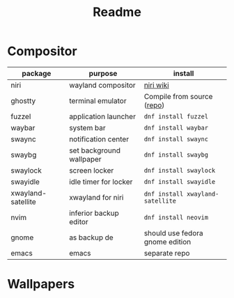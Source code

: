 #+title: Readme

* Compositor
| package            | purpose                  | install                         |
|--------------------+--------------------------+---------------------------------|
| niri               | wayland compositor       | [[https://github.com/YaLTeR/niri/wiki/Getting-Started][niri wiki]]                       |
| ghostty            | terminal emulator        | Compile from source ([[https://ghostty.org/][repo]])      |
| fuzzel             | application launcher     | ~dnf install fuzzel~            |
| waybar             | system bar               | ~dnf install waybar~              |
| swaync             | notification center      | ~dnf install swaync~              |
| swaybg             | set background wallpaper | ~dnf install swaybg~              |
| swaylock           | screen locker            | ~dnf install swaylock~            |
| swayidle           | idle timer for locker    | ~dnf install swayidle~            |
| xwayland-satellite | xwayland for niri        | ~dnf install xwayland-satellite~  |
| nvim               | inferior backup editor   | ~dnf install neovim~              |
|--------------------+--------------------------+---------------------------------|
| gnome              | as backup de             | should use fedora gnome edition |
| emacs              | emacs                    | separate repo                   |

* Wallpapers
